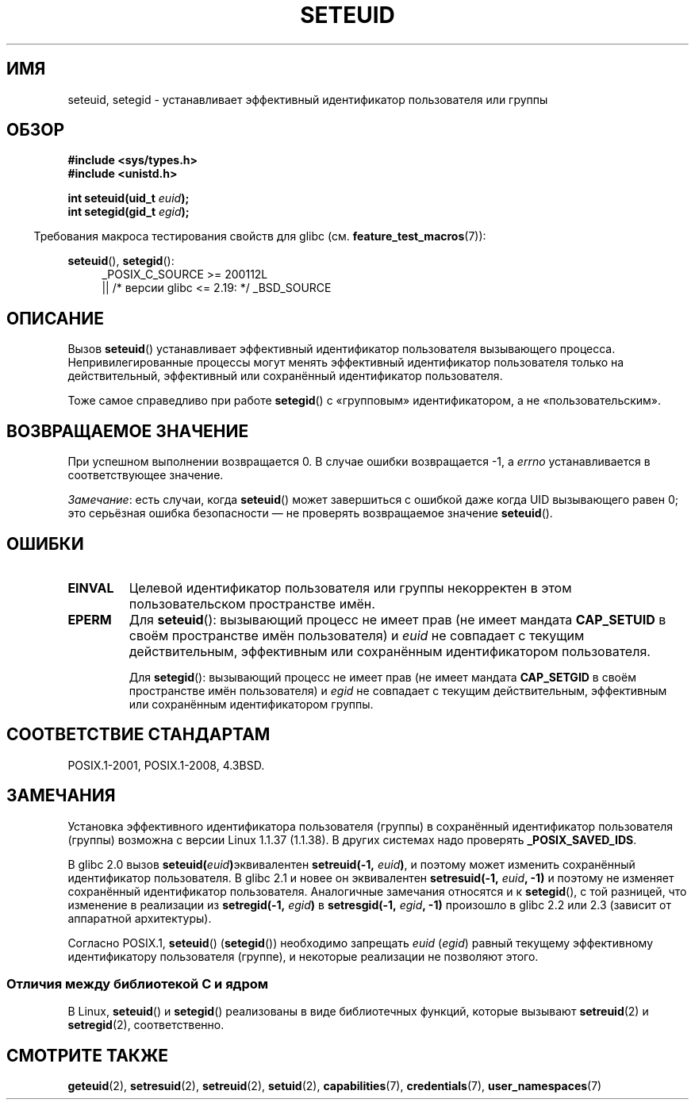 .\" -*- mode: troff; coding: UTF-8 -*-
.\" Copyright (C) 2001 Andries Brouwer (aeb@cwi.nl)
.\"
.\" %%%LICENSE_START(VERBATIM)
.\" Permission is granted to make and distribute verbatim copies of this
.\" manual provided the copyright notice and this permission notice are
.\" preserved on all copies.
.\"
.\" Permission is granted to copy and distribute modified versions of this
.\" manual under the conditions for verbatim copying, provided that the
.\" entire resulting derived work is distributed under the terms of a
.\" permission notice identical to this one.
.\"
.\" Since the Linux kernel and libraries are constantly changing, this
.\" manual page may be incorrect or out-of-date.  The author(s) assume no
.\" responsibility for errors or omissions, or for damages resulting from
.\" the use of the information contained herein.  The author(s) may not
.\" have taken the same level of care in the production of this manual,
.\" which is licensed free of charge, as they might when working
.\" professionally.
.\"
.\" Formatted or processed versions of this manual, if unaccompanied by
.\" the source, must acknowledge the copyright and authors of this work.
.\" %%%LICENSE_END
.\"
.\" [should really be seteuid.3]
.\" Modified, 27 May 2004, Michael Kerrisk <mtk.manpages@gmail.com>
.\"     Added notes on capability requirements
.\"
.\"*******************************************************************
.\"
.\" This file was generated with po4a. Translate the source file.
.\"
.\"*******************************************************************
.TH SETEUID 2 2017\-09\-15 Linux "Руководство программиста Linux"
.SH ИМЯ
seteuid, setegid \- устанавливает эффективный идентификатор пользователя или
группы
.SH ОБЗОР
\fB#include <sys/types.h>\fP
.br
\fB#include <unistd.h>\fP
.PP
\fBint seteuid(uid_t \fP\fIeuid\fP\fB);\fP
.br
\fBint setegid(gid_t \fP\fIegid\fP\fB);\fP
.PP
.in -4n
Требования макроса тестирования свойств для glibc
(см. \fBfeature_test_macros\fP(7)):
.in
.PP
.ad l
\fBseteuid\fP(), \fBsetegid\fP():
.RS 4
_POSIX_C_SOURCE\ >=\ 200112L
    || /* версии glibc <= 2.19: */ _BSD_SOURCE
.RE
.ad
.SH ОПИСАНИЕ
Вызов \fBseteuid\fP() устанавливает эффективный идентификатор пользователя
вызывающего процесса. Непривилегированные процессы могут менять эффективный
идентификатор пользователя только на действительный, эффективный или
сохранённый идентификатор пользователя.
.PP
.\" When
.\" .I euid
.\" equals \-1, nothing is changed.
.\" (This is an artifact of the implementation in glibc of seteuid()
.\" using setresuid(2).)
Тоже самое справедливо при работе \fBsetegid\fP() с «групповым»
идентификатором, а не «пользовательским».
.SH "ВОЗВРАЩАЕМОЕ ЗНАЧЕНИЕ"
При успешном выполнении возвращается 0. В случае ошибки возвращается \-1, а
\fIerrno\fP устанавливается в соответствующее значение.
.PP
\fIЗамечание\fP: есть случаи, когда \fBseteuid\fP() может завершиться с ошибкой
даже когда UID вызывающего равен 0; это серьёзная ошибка безопасности — не
проверять возвращаемое значение \fBseteuid\fP().
.SH ОШИБКИ
.TP 
\fBEINVAL\fP
Целевой идентификатор пользователя или группы некорректен в этом
пользовательском пространстве имён.
.TP 
\fBEPERM\fP
Для \fBseteuid\fP(): вызывающий процесс не имеет прав (не имеет мандата
\fBCAP_SETUID\fP в своём пространстве имён пользователя) и \fIeuid\fP не совпадает
с текущим действительным, эффективным или сохранённым идентификатором
пользователя.
.IP
Для \fBsetegid\fP(): вызывающий процесс не имеет прав (не имеет мандата
\fBCAP_SETGID\fP в своём пространстве имён пользователя) и \fIegid\fP не совпадает
с текущим действительным, эффективным или сохранённым идентификатором
группы.
.SH "СООТВЕТСТВИЕ СТАНДАРТАМ"
POSIX.1\-2001, POSIX.1\-2008, 4.3BSD.
.SH ЗАМЕЧАНИЯ
Установка эффективного идентификатора пользователя (группы) в сохранённый
идентификатор пользователя (группы) возможна с версии Linux 1.1.37
(1.1.38). В других системах надо проверять \fB_POSIX_SAVED_IDS\fP.
.PP
В glibc 2.0 вызов \fBseteuid(\fP\fIeuid\fP\fB)\fPэквивалентен \fBsetreuid(\-1,\fP\fI
euid\fP\fB)\fP, и поэтому может изменить сохранённый идентификатор
пользователя. В glibc 2.1 и новее он эквивалентен \fBsetresuid(\-1,\fP\fI
euid\fP\fB, \-1)\fP и поэтому не изменяет сохранённый идентификатор
пользователя. Аналогичные замечания относятся и к \fBsetegid\fP(), с той
разницей, что изменение в реализации из \fBsetregid(\-1,\fP\fI egid\fP\fB)\fP в
\fBsetresgid(\-1,\fP\fI egid\fP\fB, \-1)\fP произошло в glibc 2.2 или 2.3 (зависит от
аппаратной архитектуры).
.PP
Согласно POSIX.1, \fBseteuid\fP() (\fBsetegid\fP()) необходимо запрещать \fIeuid\fP
(\fIegid\fP) равный текущему эффективному идентификатору пользователя (группе),
и некоторые реализации не позволяют этого.
.SS "Отличия между библиотекой C и ядром"
В Linux, \fBseteuid\fP() и \fBsetegid\fP() реализованы в виде библиотечных
функций, которые вызывают \fBsetreuid\fP(2) и \fBsetregid\fP(2), соответственно.
.SH "СМОТРИТЕ ТАКЖЕ"
\fBgeteuid\fP(2), \fBsetresuid\fP(2), \fBsetreuid\fP(2), \fBsetuid\fP(2),
\fBcapabilities\fP(7), \fBcredentials\fP(7), \fBuser_namespaces\fP(7)
